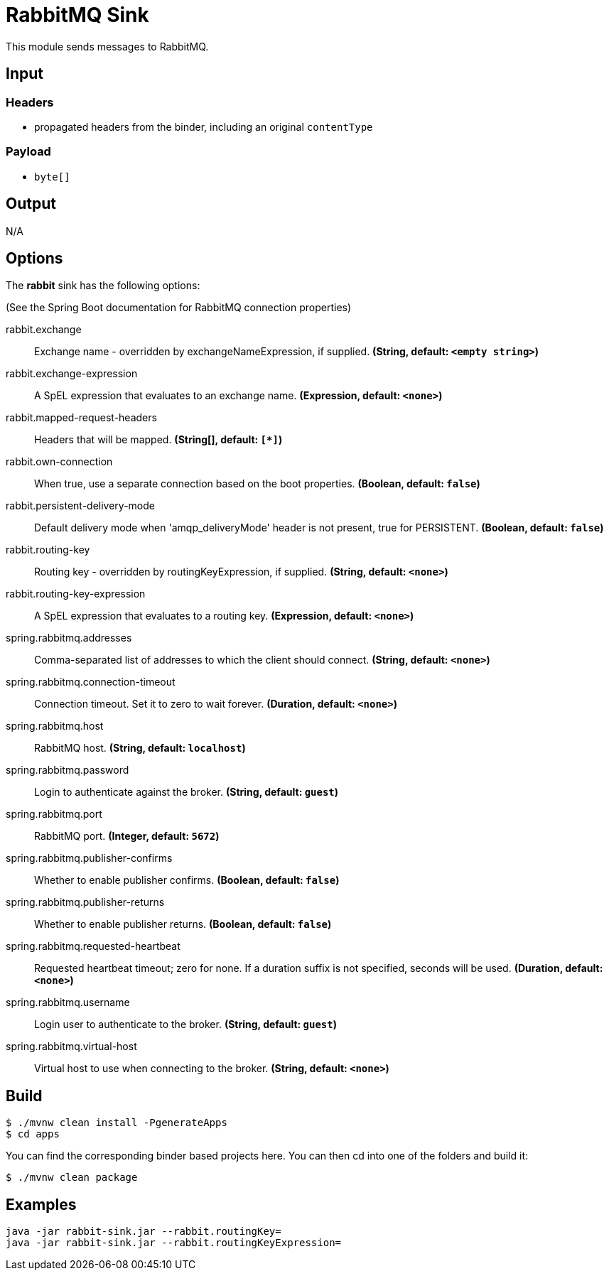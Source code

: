 //tag::ref-doc[]
= RabbitMQ Sink

This module sends messages to RabbitMQ.

== Input

=== Headers

* propagated headers from the binder, including an original `contentType`

=== Payload

* `byte[]`

== Output

N/A

== Options

The **$$rabbit$$** $$sink$$ has the following options:

(See the Spring Boot documentation for RabbitMQ connection properties)

//tag::configuration-properties[]
$$rabbit.exchange$$:: $$Exchange name - overridden by exchangeNameExpression, if supplied.$$ *($$String$$, default: `$$<empty string>$$`)*
$$rabbit.exchange-expression$$:: $$A SpEL expression that evaluates to an exchange name.$$ *($$Expression$$, default: `$$<none>$$`)*
$$rabbit.mapped-request-headers$$:: $$Headers that will be mapped.$$ *($$String[]$$, default: `$$[*]$$`)*
$$rabbit.own-connection$$:: $$When true, use a separate connection based on the boot properties.$$ *($$Boolean$$, default: `$$false$$`)*
$$rabbit.persistent-delivery-mode$$:: $$Default delivery mode when 'amqp_deliveryMode' header is not present, true for PERSISTENT.$$ *($$Boolean$$, default: `$$false$$`)*
$$rabbit.routing-key$$:: $$Routing key - overridden by routingKeyExpression, if supplied.$$ *($$String$$, default: `$$<none>$$`)*
$$rabbit.routing-key-expression$$:: $$A SpEL expression that evaluates to a routing key.$$ *($$Expression$$, default: `$$<none>$$`)*
$$spring.rabbitmq.addresses$$:: $$Comma-separated list of addresses to which the client should connect.$$ *($$String$$, default: `$$<none>$$`)*
$$spring.rabbitmq.connection-timeout$$:: $$Connection timeout. Set it to zero to wait forever.$$ *($$Duration$$, default: `$$<none>$$`)*
$$spring.rabbitmq.host$$:: $$RabbitMQ host.$$ *($$String$$, default: `$$localhost$$`)*
$$spring.rabbitmq.password$$:: $$Login to authenticate against the broker.$$ *($$String$$, default: `$$guest$$`)*
$$spring.rabbitmq.port$$:: $$RabbitMQ port.$$ *($$Integer$$, default: `$$5672$$`)*
$$spring.rabbitmq.publisher-confirms$$:: $$Whether to enable publisher confirms.$$ *($$Boolean$$, default: `$$false$$`)*
$$spring.rabbitmq.publisher-returns$$:: $$Whether to enable publisher returns.$$ *($$Boolean$$, default: `$$false$$`)*
$$spring.rabbitmq.requested-heartbeat$$:: $$Requested heartbeat timeout; zero for none. If a duration suffix is not specified, seconds will be used.$$ *($$Duration$$, default: `$$<none>$$`)*
$$spring.rabbitmq.username$$:: $$Login user to authenticate to the broker.$$ *($$String$$, default: `$$guest$$`)*
$$spring.rabbitmq.virtual-host$$:: $$Virtual host to use when connecting to the broker.$$ *($$String$$, default: `$$<none>$$`)*
//end::configuration-properties[]

== Build

```
$ ./mvnw clean install -PgenerateApps
$ cd apps
```
You can find the corresponding binder based projects here.
You can then cd into one of the folders and build it:
```
$ ./mvnw clean package
```

== Examples

```
java -jar rabbit-sink.jar --rabbit.routingKey=
java -jar rabbit-sink.jar --rabbit.routingKeyExpression=
```

//end::ref-doc[]
